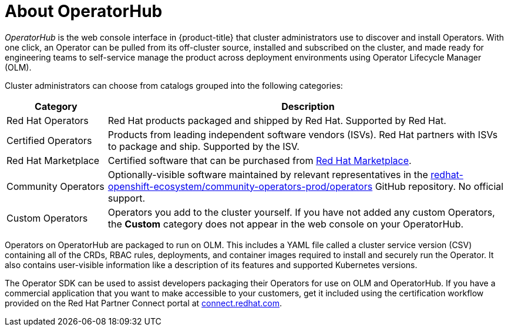 // Module included in the following assemblies:
//
// * operators/understanding/olm-understanding-operatorhub.adoc

:_content-type: CONCEPT
[id="olm-operatorhub-overview_{context}"]
= About OperatorHub

_OperatorHub_ is the web console interface in {product-title} that cluster administrators use to discover and install Operators. With one click, an Operator can be pulled from its off-cluster source, installed and subscribed on the cluster, and made ready for engineering teams to self-service manage the product across deployment environments using Operator Lifecycle Manager (OLM).

ifndef::openshift-origin[]
Cluster administrators can choose from catalogs grouped into the following categories:

[cols="2a,8a",options="header"]
|===
|Category |Description

|Red Hat Operators
|Red Hat products packaged and shipped by Red Hat. Supported by Red Hat.

|Certified Operators
|Products from leading independent software vendors (ISVs). Red Hat partners with ISVs to package and ship. Supported by the ISV.

|Red Hat Marketplace
|Certified software that can be purchased from link:https://marketplace.redhat.com/[Red Hat Marketplace].

|Community Operators
|Optionally-visible software maintained by relevant representatives in the link:https://github.com/redhat-openshift-ecosystem/community-operators-prod/tree/main/operators[redhat-openshift-ecosystem/community-operators-prod/operators] GitHub repository. No official support.

|Custom Operators
|Operators you add to the cluster yourself. If you have not added any custom Operators, the *Custom* category does not appear in the web console on your OperatorHub.
|===
endif::[]

Operators on OperatorHub are packaged to run on OLM. This includes a YAML file called a cluster service version (CSV) containing all of the CRDs, RBAC rules, deployments, and container images required to install and securely run the Operator. It also contains user-visible information like a description of its features and supported Kubernetes versions.

The Operator SDK can be used to assist developers packaging their Operators for use on OLM and OperatorHub. If you have a commercial application that you want to make accessible to your customers, get it included using the certification workflow provided on the Red Hat Partner Connect portal at link:https://connect.redhat.com[connect.redhat.com].
